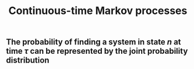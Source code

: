 #+TITLE: Continuous-time Markov processes

** The probability of finding a system in state $n$ at time $\tau$ can be represented by the joint probability distribution $$$$
